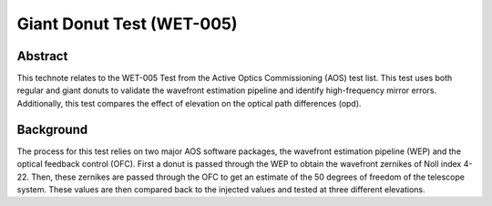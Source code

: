 ##########################
Giant Donut Test (WET-005)
##########################

Abstract
========

This technote relates to the WET-005 Test from the Active Optics Commissioning (AOS) test list. This test uses both regular and giant donuts to validate the wavefront estimation pipeline and identify high-frequency mirror errors. Additionally, this test compares the effect of elevation on the optical path differences (opd). 


Background
==========

The process for this test relies on two major AOS software packages, the wavefront estimation pipeline (WEP) and the optical feedback control (OFC). First a donut is passed through the WEP to obtain the wavefront zernikes of Noll index 4-22. Then, these zernikes are passed through the OFC to get an estimate of the 50 degrees of freedom of the telescope system. These values are then compared back to the injected values and tested at three different elevations. 
